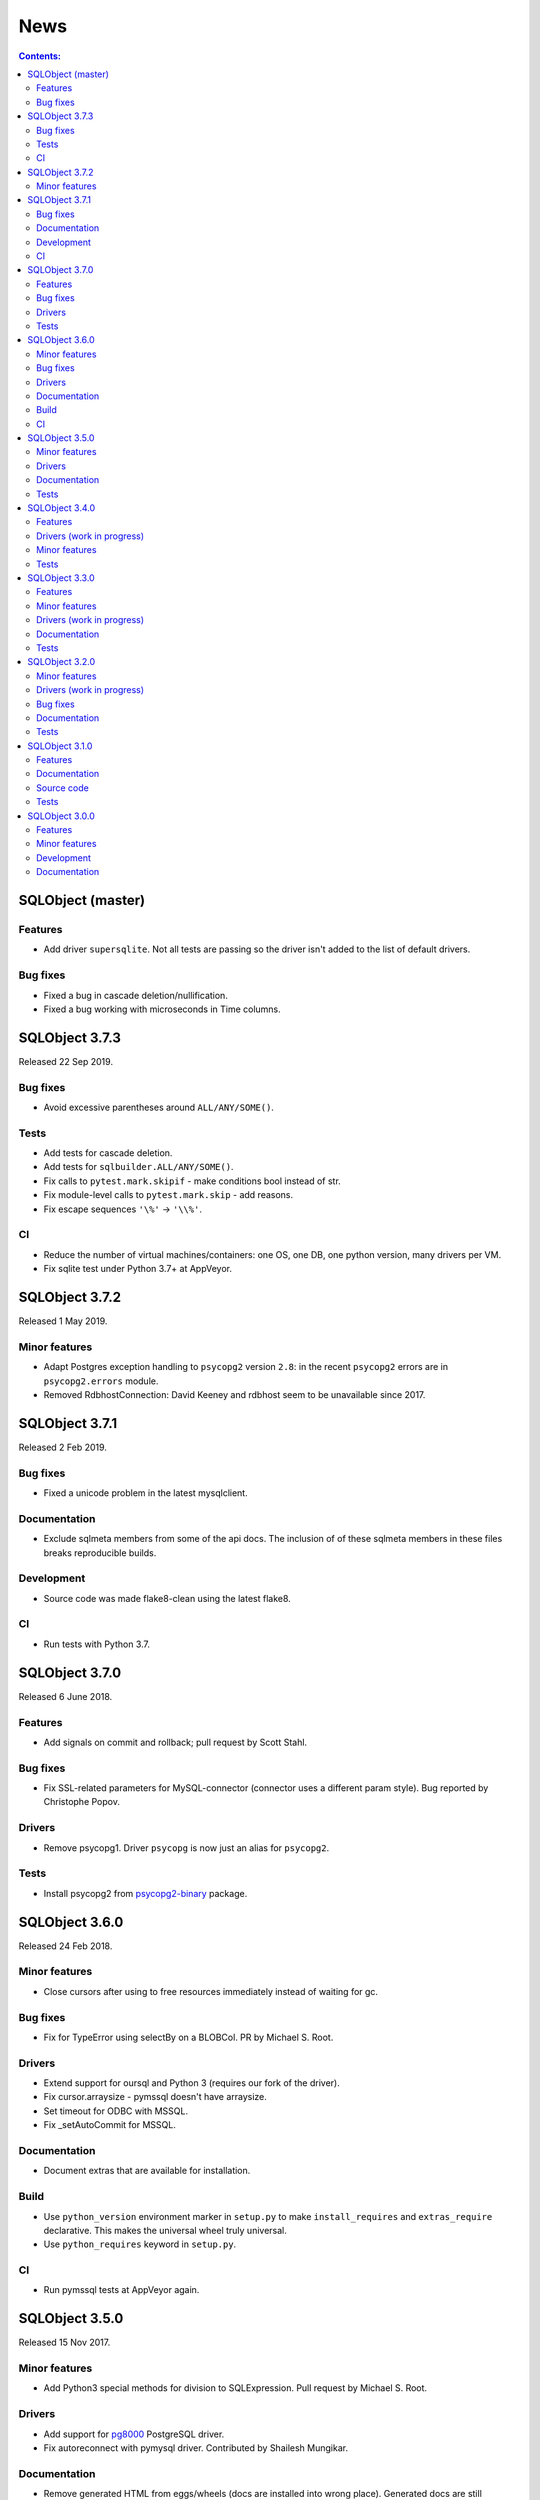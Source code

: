 ++++
News
++++

.. contents:: Contents:
   :backlinks: none

SQLObject (master)
==================

Features
--------

* Add driver ``supersqlite``. Not all tests are passing
  so the driver isn't added to the list of default drivers.

Bug fixes
---------

* Fixed a bug in cascade deletion/nullification.

* Fixed a bug working with microseconds in Time columns.

SQLObject 3.7.3
===============

Released 22 Sep 2019.

Bug fixes
---------

* Avoid excessive parentheses around ``ALL/ANY/SOME()``.

Tests
-----

* Add tests for cascade deletion.

* Add tests for ``sqlbuilder.ALL/ANY/SOME()``.

* Fix calls to ``pytest.mark.skipif`` - make conditions bool instead of str.

* Fix module-level calls to ``pytest.mark.skip`` - add reasons.

* Fix escape sequences ``'\%'`` -> ``'\\%'``.

CI
--

* Reduce the number of virtual machines/containers:
  one OS, one DB, one python version, many drivers per VM.

* Fix sqlite test under Python 3.7+ at AppVeyor.

SQLObject 3.7.2
===============

Released 1 May 2019.

Minor features
--------------

* Adapt Postgres exception handling to ``psycopg2`` version ``2.8``:
  in the recent ``psycopg2`` errors are in ``psycopg2.errors`` module.

* Removed RdbhostConnection: David Keeney and rdbhost seem to be unavailable
  since 2017.

SQLObject 3.7.1
===============

Released 2 Feb 2019.

Bug fixes
---------

* Fixed a unicode problem in the latest mysqlclient.

Documentation
-------------

* Exclude sqlmeta members from some of the api docs.
  The inclusion of of these sqlmeta members in these files breaks
  reproducible builds.

Development
-----------

* Source code was made flake8-clean using the latest flake8.

CI
--

* Run tests with Python 3.7.

SQLObject 3.7.0
===============

Released 6 June 2018.

Features
--------

* Add signals on commit and rollback; pull request by Scott Stahl.

Bug fixes
---------

* Fix SSL-related parameters for MySQL-connector (connector uses
  a different param style). Bug reported by Christophe Popov.

Drivers
-------

* Remove psycopg1. Driver ``psycopg`` is now just an alias for ``psycopg2``.

Tests
-----

* Install psycopg2 from `psycopg2-binary`_ package.

.. _`psycopg2-binary`: https://pypi.org/project/psycopg2-binary/

SQLObject 3.6.0
===============

Released 24 Feb 2018.

Minor features
--------------

* Close cursors after using to free resources immediately
  instead of waiting for gc.

Bug fixes
---------

* Fix for TypeError using selectBy on a BLOBCol. PR by Michael S. Root.

Drivers
-------

* Extend support for oursql and Python 3 (requires our fork of the driver).

* Fix cursor.arraysize - pymssql doesn't have arraysize.

* Set timeout for ODBC with MSSQL.

* Fix _setAutoCommit for MSSQL.

Documentation
-------------

* Document extras that are available for installation.

Build
-----

* Use ``python_version`` environment marker in ``setup.py`` to make
  ``install_requires`` and ``extras_require`` declarative. This makes
  the universal wheel truly universal.

* Use ``python_requires`` keyword in ``setup.py``.

CI
--

* Run pymssql tests at AppVeyor again.

SQLObject 3.5.0
===============

Released 15 Nov 2017.

Minor features
--------------

* Add Python3 special methods for division to SQLExpression.
  Pull request by Michael S. Root.

Drivers
-------

* Add support for `pg8000 <https://pypi.org/project/pg8000/>`_
  PostgreSQL driver.

* Fix autoreconnect with pymysql driver. Contributed by Shailesh Mungikar.

Documentation
-------------

* Remove generated HTML from eggs/wheels (docs are installed into wrong
  place). Generated docs are still included in the source distribution.

Tests
-----

* Add tests for PyGreSQL, py-postgresql and pg8000 at AppVeyor.

* Fixed bugs in py-postgresql at AppVeyor. SQLObject requires
  the latest version of the driver from our fork.

SQLObject 3.4.0
===============

Released 5 Aug 2017.

Features
--------

* Python 2.6 is no longer supported. The minimal supported version is
  Python 2.7.

Drivers (work in progress)
--------------------------

* Encode binary values for py-postgresql driver. This fixes the
  last remaining problems with the driver.

* Encode binary values for PyGreSQL driver using the same encoding as for
  py-postgresql driver. This fixes the last remaining problems with the driver.

  Our own encoding is needed because unescape_bytea(escape_bytea()) is not
  idempotent. See the comment for PQunescapeBytea at
  https://www.postgresql.org/docs/9.6/static/libpq-exec.html:

    This conversion is not exactly the inverse of PQescapeBytea, because the
    string is not expected to be "escaped" when received from PQgetvalue. In
    particular this means there is no need for string quoting considerations.

* List all drivers in extras_require in setup.py.

Minor features
--------------

* Use base64.b64encode/b64decode instead of deprecated
  encodestring/decodestring.

Tests
-----

* Fix a bug with sqlite-memory: rollback transaction and close connection.
  The solution was found by Dr. Neil Muller.

* Use remove-old-files.py from ppu to cleanup pip cache
  at Travis and AppVeyor.

* Add test_csvimport.py more as an example how to use load_csv
  from sqlobject.util.csvimport.

SQLObject 3.3.0
===============

Released 7 May 2017.

Features
--------

* Support for Python 2.6 is declared obsolete and will be removed
  in the next release.

Minor features
--------------

* Convert scripts repository to devscripts subdirectory.
  Some of thses scripts are version-dependent so it's better to have them
  in the main repo.

* Test for __nonzero__ under Python 2, __bool__ under Python 3 in BoolCol.

Drivers (work in progress)
--------------------------

* Add support for PyODBC and PyPyODBC (pure-python ODBC DB API driver) for
  MySQL, PostgreSQL and MS SQL. Driver names are ``pyodbc``, ``pypyodbc``
  or ``odbc`` (try ``pyodbc`` and ``pypyodbc``). There are some problems
  with pyodbc and many problems with pypyodbc.

Documentation
-------------

* Stop updating http://sqlobject.readthedocs.org/ - it's enough to have
  http://sqlobject.org/

Tests
-----

* Run tests at Travis CI and AppVeyor with Python 3.6, x86 and x64.

* Stop running tests at Travis with Python 2.6.

* Stop running tests at AppVeyor with pymssql - too many timeouts and
  problems.

SQLObject 3.2.0
===============

Released 11 Mar 2017.

Minor features
--------------

* Drop table name from ``VACUUM`` command in SQLiteConnection: SQLite
  doesn't vacuum a single table and SQLite 3.15 uses the supplied name as
  the name of the attached database to vacuum.

* Remove ``driver`` keyword from RdbhostConnection as it allows one driver
  ``rdbhdb``.

* Add ``driver`` keyword for FirebirdConnection. Allowed values are 'fdb',
  'kinterbasdb' and 'pyfirebirdsql'. Default is to test 'fdb' and
  'kinterbasdb' in that order. pyfirebirdsql is supported but has problems.

* Add ``driver`` keyword for MySQLConnection. Allowed values are 'mysqldb',
  'connector', 'oursql' and 'pymysql'. Default is to test for mysqldb only.

* Add support for `MySQL Connector
  <https://pypi.org/project/mysql-connector/>`_ (pure python; `binary
  packages <https://dev.mysql.com/doc/connector-python/en/>`_ are not at
  PyPI and hence are hard to install and test).

* Add support for `oursql <https://github.com/python-oursql/oursql>`_ MySQL
  driver (only Python 2.6 and 2.7 until oursql author fixes Python 3
  compatibility).

* Add support for `PyMySQL <https://github.com/PyMySQL/PyMySQL/>`_ - pure
  python mysql interface).

* Add parameter ``timeout`` for MSSQLConnection (usable only with pymssql
  driver); timeouts are in seconds.

* Remove deprecated ez_setup.py.

Drivers (work in progress)
--------------------------

* Extend support for PyGreSQL driver. There are still some problems.

* Add support for `py-postgresql
  <https://pypi.org/project/py-postgresql/>`_ PostgreSQL driver. There
  are still problems with the driver.

* Add support for `pyfirebirdsql
  <https://pypi.org/project/firebirdsql/>`_.There are still problems with
  the driver.

Bug fixes
---------

* Fix MSSQLConnection.columnsFromSchema: remove `(` and `)` from default
  value.

* Fix MSSQLConnection and SybaseConnection: insert default values into a table
  with just one IDENTITY column.

* Remove excessive NULLs from ``CREATE TABLE`` for MSSQL/Sybase.

* Fix concatenation operator for MSSQL/Sybase (it's ``+``, not ``||``).

* Fix MSSQLConnection.server_version() under Py3 (decode version to str).

Documentation
-------------

* The docs are now generated with Sphinx.

* Move ``docs/LICENSE`` to the top-level directory so that Github
  recognizes it.

Tests
-----

* Rename ``py.test`` -> ``pytest`` in tests and docs.

* Great Renaming: fix ``pytest`` warnings by renaming ``TestXXX`` classes
  to ``SOTestXXX`` to prevent ``pytest`` to recognize them as test classes.

* Fix ``pytest`` warnings by converting yield tests to plain calls: yield
  tests were deprecated in ``pytest``.

* Tests are now run at CIs with Python 3.5.

* Drop ``Circle CI``.

* Run at Travis CI tests with Firebird backend (server version 2.5;
  drivers fdb and firebirdsql). There are problems with tests.

* Run tests at AppVeyor for windows testing. Run tests with MS SQL,
  MySQL, Postgres and SQLite backends; use Python 2.7, 3.4 and 3.5,
  x86 and x64. There are problems with MS SQL and MySQL.

SQLObject 3.1.0
===============

Released 16 Aug 2016.

Features
--------

* Add UuidCol.

* Add JsonbCol. Only for PostgreSQL.
  Requires psycopg2 >= 2.5.4 and PostgreSQL >= 9.2.

* Add JSONCol, a universal json column.

* For Python >= 3.4 minimal FormEncode version is now 1.3.1.

* If mxDateTime is in use, convert timedelta (returned by MySQL) to
  mxDateTime.Time.

Documentation
-------------

* Developer's Guide is extended to explain SQLObject architecture
  and how to create a new column type.

* Fix URLs that can be found; remove missing links.

* Rename reStructuredText files from \*.txt to \*.rst.

Source code
-----------

* Fix all `import *` using https://github.com/zestyping/star-destroyer.

Tests
-----

* Tests are now run at Circle CI.

* Use pytest-cov for test coverage. Report test coverage
  via coveralls.io and codecov.io.

* Install mxDateTime to run date/time tests with it.

SQLObject 3.0.0
===============

Released 1 Jun 2016.

Features
--------

* Support for Python 2 and Python 3 with one codebase!
  (Python version >= 3.4 currently required.)

Minor features
--------------

* PyDispatcher (>=2.0.4) was made an external dependency.

Development
-----------

* Source code was made flake8-clean.

Documentation
-------------

* Documentation is published at http://sqlobject.readthedocs.org/ in
  Sphinx format.

`Older news`__

.. __: News5.html

.. image:: https://sourceforge.net/sflogo.php?group_id=74338&type=10
   :target: https://sourceforge.net/projects/sqlobject
   :class: noborder
   :align: center
   :height: 15
   :width: 80
   :alt: Get SQLObject at SourceForge.net. Fast, secure and Free Open Source software downloads
